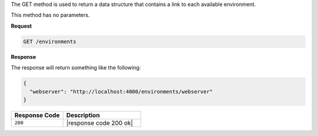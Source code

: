 .. The contents of this file are included in multiple topics.
.. This file should not be changed in a way that hinders its ability to appear in multiple documentation sets.

The GET method is used to return a data structure that contains a link to each available environment.

This method has no parameters.

**Request**

.. code-block:: ruby

   GET /environments

**Response**

The response will return something like the following:

.. code-block:: javascript

   {
     "webserver": "http://localhost:4000/environments/webserver"
   }

.. list-table::
   :widths: 200 300
   :header-rows: 1

   * - Response Code
     - Description
   * - ``200``
     - |response code 200 ok|
